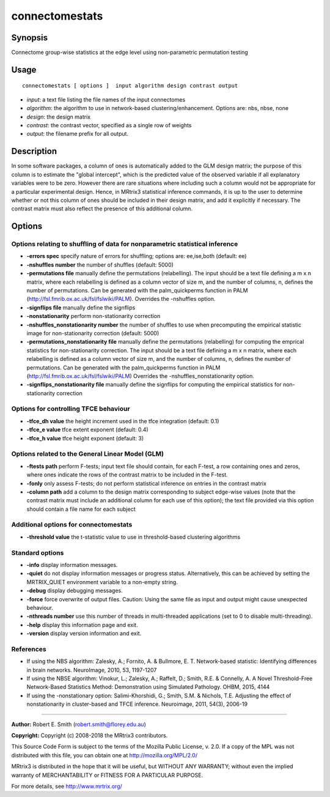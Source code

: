 .. _connectomestats:

connectomestats
===================

Synopsis
--------

Connectome group-wise statistics at the edge level using non-parametric permutation testing

Usage
--------

::

    connectomestats [ options ]  input algorithm design contrast output

-  *input*: a text file listing the file names of the input connectomes
-  *algorithm*: the algorithm to use in network-based clustering/enhancement. Options are: nbs, nbse, none
-  *design*: the design matrix
-  *contrast*: the contrast vector, specified as a single row of weights
-  *output*: the filename prefix for all output.

Description
-----------

In some software packages, a column of ones is automatically added to the GLM design matrix; the purpose of this column is to estimate the "global intercept", which is the predicted value of the observed variable if all explanatory variables were to be zero. However there are rare situations where including such a column would not be appropriate for a particular experimental design. Hence, in MRtrix3 statistical inference commands, it is up to the user to determine whether or not this column of ones should be included in their design matrix, and add it explicitly if necessary. The contrast matrix must also reflect the presence of this additional column.

Options
-------

Options relating to shuffling of data for nonparametric statistical inference
^^^^^^^^^^^^^^^^^^^^^^^^^^^^^^^^^^^^^^^^^^^^^^^^^^^^^^^^^^^^^^^^^^^^^^^^^^^^^

-  **-errors spec** specify nature of errors for shuffling; options are: ee,ise,both (default: ee)

-  **-nshuffles number** the number of shuffles (default: 5000)

-  **-permutations file** manually define the permutations (relabelling). The input should be a text file defining a m x n matrix, where each relabelling is defined as a column vector of size m, and the number of columns, n, defines the number of permutations. Can be generated with the palm_quickperms function in PALM (http://fsl.fmrib.ox.ac.uk/fsl/fslwiki/PALM). Overrides the -nshuffles option.

-  **-signflips file** manually define the signflips

-  **-nonstationarity** perform non-stationarity correction

-  **-nshuffles_nonstationarity number** the number of shuffles to use when precomputing the empirical statistic image for non-stationarity correction (default: 5000)

-  **-permutations_nonstationarity file** manually define the permutations (relabelling) for computing the emprical statistics for non-stationarity correction. The input should be a text file defining a m x n matrix, where each relabelling is defined as a column vector of size m, and the number of columns, n, defines the number of permutations. Can be generated with the palm_quickperms function in PALM (http://fsl.fmrib.ox.ac.uk/fsl/fslwiki/PALM) Overrides the -nshuffles_nonstationarity option.

-  **-signflips_nonstationarity file** manually define the signflips for computing the empirical statistics for non-stationarity correction

Options for controlling TFCE behaviour
^^^^^^^^^^^^^^^^^^^^^^^^^^^^^^^^^^^^^^

-  **-tfce_dh value** the height increment used in the tfce integration (default: 0.1)

-  **-tfce_e value** tfce extent exponent (default: 0.4)

-  **-tfce_h value** tfce height exponent (default: 3)

Options related to the General Linear Model (GLM)
^^^^^^^^^^^^^^^^^^^^^^^^^^^^^^^^^^^^^^^^^^^^^^^^^

-  **-ftests path** perform F-tests; input text file should contain, for each F-test, a row containing ones and zeros, where ones indicate the rows of the contrast matrix to be included in the F-test.

-  **-fonly** only assess F-tests; do not perform statistical inference on entries in the contrast matrix

-  **-column path** add a column to the design matrix corresponding to subject edge-wise values (note that the contrast matrix must include an additional column for each use of this option); the text file provided via this option should contain a file name for each subject

Additional options for connectomestats
^^^^^^^^^^^^^^^^^^^^^^^^^^^^^^^^^^^^^^

-  **-threshold value** the t-statistic value to use in threshold-based clustering algorithms

Standard options
^^^^^^^^^^^^^^^^

-  **-info** display information messages.

-  **-quiet** do not display information messages or progress status. Alternatively, this can be achieved by setting the MRTRIX_QUIET environment variable to a non-empty string.

-  **-debug** display debugging messages.

-  **-force** force overwrite of output files. Caution: Using the same file as input and output might cause unexpected behaviour.

-  **-nthreads number** use this number of threads in multi-threaded applications (set to 0 to disable multi-threading).

-  **-help** display this information page and exit.

-  **-version** display version information and exit.

References
^^^^^^^^^^

* If using the NBS algorithm: Zalesky, A.; Fornito, A. & Bullmore, E. T. Network-based statistic: Identifying differences in brain networks. NeuroImage, 2010, 53, 1197-1207

* If using the NBSE algorithm: Vinokur, L.; Zalesky, A.; Raffelt, D.; Smith, R.E. & Connelly, A. A Novel Threshold-Free Network-Based Statistics Method: Demonstration using Simulated Pathology. OHBM, 2015, 4144

* If using the -nonstationary option: Salimi-Khorshidi, G.; Smith, S.M. & Nichols, T.E. Adjusting the effect of nonstationarity in cluster-based and TFCE inference. Neuroimage, 2011, 54(3), 2006-19

--------------



**Author:** Robert E. Smith (robert.smith@florey.edu.au)

**Copyright:** Copyright (c) 2008-2018 the MRtrix3 contributors.

This Source Code Form is subject to the terms of the Mozilla Public
License, v. 2.0. If a copy of the MPL was not distributed with this
file, you can obtain one at http://mozilla.org/MPL/2.0/

MRtrix3 is distributed in the hope that it will be useful,
but WITHOUT ANY WARRANTY; without even the implied warranty
of MERCHANTABILITY or FITNESS FOR A PARTICULAR PURPOSE.

For more details, see http://www.mrtrix.org/


